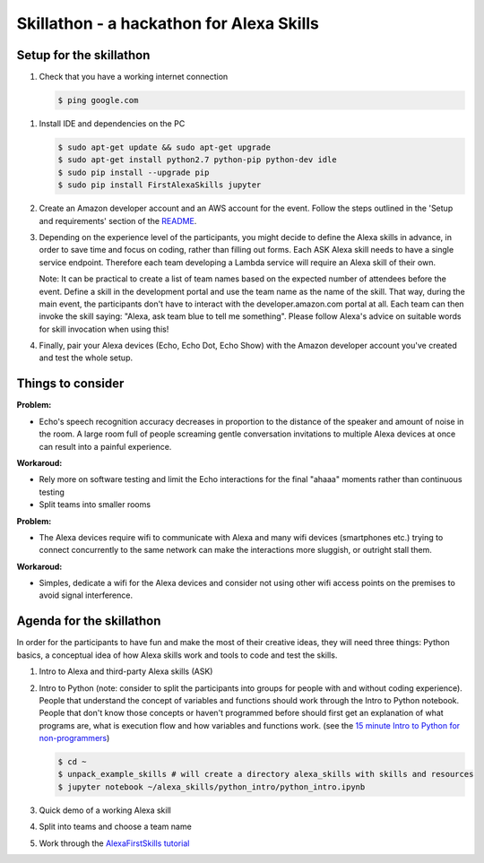 =========================================
Skillathon - a hackathon for Alexa Skills
=========================================

Setup for the skillathon
========================

1. Check that you have a working internet connection

   .. code-block:: console

       $ ping google.com

1. Install IDE and dependencies on the PC

   .. code-block:: console

       $ sudo apt-get update && sudo apt-get upgrade
       $ sudo apt-get install python2.7 python-pip python-dev idle
       $ sudo pip install --upgrade pip
       $ sudo pip install FirstAlexaSkills jupyter

2. Create an Amazon developer account and an AWS account for the event. Follow the steps outlined in the 'Setup and requirements' section of the `README`_.

3. Depending on the experience level of the participants, you might decide to define the Alexa skills in advance, in order to save time and focus on coding, rather than filling out forms. Each ASK Alexa skill needs to have a single service endpoint. Therefore each team developing a Lambda service will require an Alexa skill of their own.

   Note: It can be practical to create a list of team names based on the expected number of attendees before the event. Define a skill in the development portal and use the team name as the name of the skill. That way, during the main event, the participants don't have to interact with the developer.amazon.com portal at all. Each team can then invoke the skill saying: "Alexa, ask team blue to tell me something". Please follow Alexa's advice on suitable words for skill invocation when using this!

4. Finally, pair your Alexa devices (Echo, Echo Dot, Echo Show) with the Amazon developer account you've created and test the whole setup.

Things to consider
==================
**Problem:**

* Echo's speech recognition accuracy decreases in proportion to the distance of the speaker and amount of noise in the room. A large room full of people screaming gentle conversation invitations to multiple Alexa devices at once can result into a painful experience.

**Workaroud:**

* Rely more on software testing and limit the Echo interactions for the final "ahaaa" moments rather than continuous testing
* Split teams into smaller rooms

**Problem:**

* The Alexa devices require wifi to communicate with Alexa and many wifi devices (smartphones etc.) trying to connect concurrently to the same network can make the interactions more sluggish, or outright stall them.

**Workaroud:**

* Simples, dedicate a wifi for the Alexa devices and consider not using other wifi access points on the premises to avoid signal interference.

Agenda for the skillathon
=========================
In order for the participants to have fun and make the most of their creative ideas, they will need three things: Python basics, a conceptual idea of how Alexa skills work and tools to code and test the skills.

1. Intro to Alexa and third-party Alexa skills (ASK)

2. Intro to Python (note: consider to split the participants into groups for people with and without coding experience). People that understand the concept of variables and functions should work through the Intro to Python notebook. People that don't know those concepts or haven't programmed before should first get an explanation of what programs are, what is execution flow and how variables and functions work. (see the `15 minute Intro to Python for non-programmers`_)

   .. code-block:: console

       $ cd ~
       $ unpack_example_skills # will create a directory alexa_skills with skills and resources
       $ jupyter notebook ~/alexa_skills/python_intro/python_intro.ipynb

3. Quick demo of a working Alexa skill
4. Split into teams and choose a team name
5. Work through the `AlexaFirstSkills tutorial`_

.. _`AlexaFirstSkills tutorial`: https://github.com/means-to-meaning/FirstAlexaSkills/blob/master/docs/tutorials.rst
.. _`15 minute Intro to Python for non-programmers`: https://github.com/means-to-meaning/FirstAlexaSkills/tree/master/docs/python_intro.rst
.. _`README`: https://github.com/means-to-meaning/FirstAlexaSkills/tree/master/README.rst